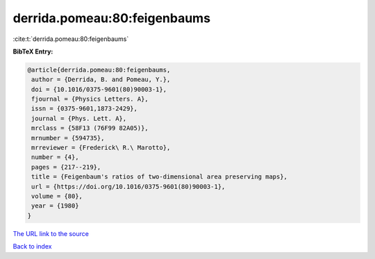 derrida.pomeau:80:feigenbaums
=============================

:cite:t:`derrida.pomeau:80:feigenbaums`

**BibTeX Entry:**

.. code-block:: bibtex

   @article{derrida.pomeau:80:feigenbaums,
    author = {Derrida, B. and Pomeau, Y.},
    doi = {10.1016/0375-9601(80)90003-1},
    fjournal = {Physics Letters. A},
    issn = {0375-9601,1873-2429},
    journal = {Phys. Lett. A},
    mrclass = {58F13 (76F99 82A05)},
    mrnumber = {594735},
    mrreviewer = {Frederick\ R.\ Marotto},
    number = {4},
    pages = {217--219},
    title = {Feigenbaum's ratios of two-dimensional area preserving maps},
    url = {https://doi.org/10.1016/0375-9601(80)90003-1},
    volume = {80},
    year = {1980}
   }
`The URL link to the source <ttps://doi.org/10.1016/0375-9601(80)90003-1}>`_


`Back to index <../By-Cite-Keys.html>`_
